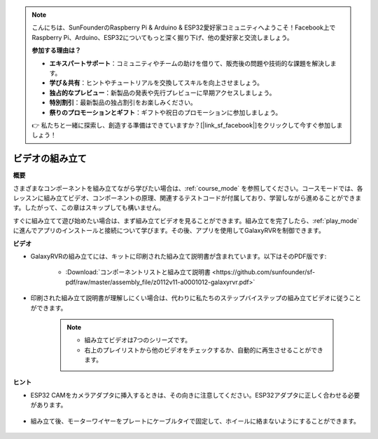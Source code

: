 .. note::

    こんにちは、SunFounderのRaspberry Pi & Arduino & ESP32愛好家コミュニティへようこそ！Facebook上でRaspberry Pi、Arduino、ESP32についてもっと深く掘り下げ、他の愛好家と交流しましょう。

    **参加する理由は？**

    - **エキスパートサポート**：コミュニティやチームの助けを借りて、販売後の問題や技術的な課題を解決します。
    - **学び＆共有**：ヒントやチュートリアルを交換してスキルを向上させましょう。
    - **独占的なプレビュー**：新製品の発表や先行プレビューに早期アクセスしましょう。
    - **特別割引**：最新製品の独占割引をお楽しみください。
    - **祭りのプロモーションとギフト**：ギフトや祝日のプロモーションに参加しましょう。

    👉 私たちと一緒に探索し、創造する準備はできていますか？[|link_sf_facebook|]をクリックして今すぐ参加しましょう！

ビデオの組み立て
=========================

**概要**

さまざまなコンポーネントを組み立てながら学びたい場合は、:ref:`course_mode` を参照してください。コースモードでは、各レッスンに組み立てビデオ、コンポーネントの原理、関連するテストコードが付属しており、学習しながら進めることができます。したがって、この章はスキップしても構いません。

すぐに組み立てて遊び始めたい場合は、まず組み立てビデオを見ることができます。組み立てを完了したら、:ref:`play_mode` に進んでアプリのインストールと接続について学びます。その後、アプリを使用してGalaxyRVRを制御できます。

**ビデオ**

* GalaxyRVRの組み立てには、キットに印刷された組み立て説明書が含まれています。以下はそのPDF版です:

    * :Download:`コンポーネントリストと組み立て説明書 <https://github.com/sunfounder/sf-pdf/raw/master/assembly_file/z0112v11-a0001012-galaxyrvr.pdf>`

* 印刷された組み立て説明書が理解しにくい場合は、代わりに私たちのステップバイステップの組み立てビデオに従うことができます。

    .. note::
      
        * 組み立てビデオは7つのシリーズです。
        * 右上のプレイリストから他のビデオをチェックするか、自動的に再生させることができます。

    .. raw:: html

        <iframe width="600" height="400" src="https://www.youtube.com/embed/videoseries?list=PLwWF-ICTWmB62DgzmHWZwilt0Le4vGFry" title="YouTube video player" frameborder="0" allow="accelerometer; autoplay; clipboard-write; encrypted-media; gyroscope; picture-in-picture; web-share" allowfullscreen></iframe>

**ヒント**

* ESP32 CAMをカメラアダプタに挿入するときは、その向きに注意してください。ESP32アダプタに正しく合わせる必要があります。
    
    .. image:: img/esp32_cam_direction.png
        :width: 300
        :align: center

* 組み立て後、モーターワイヤーをプレートにケーブルタイで固定して、ホイールに絡まないようにすることができます。

    .. raw:: html

        <video width="600" loop autoplay muted>
            <source src="_static/video/attach_motor_wires.mp4" type="video/mp4">
            お使いのブラウザはビデオタグをサポートしていません。
        </video>
